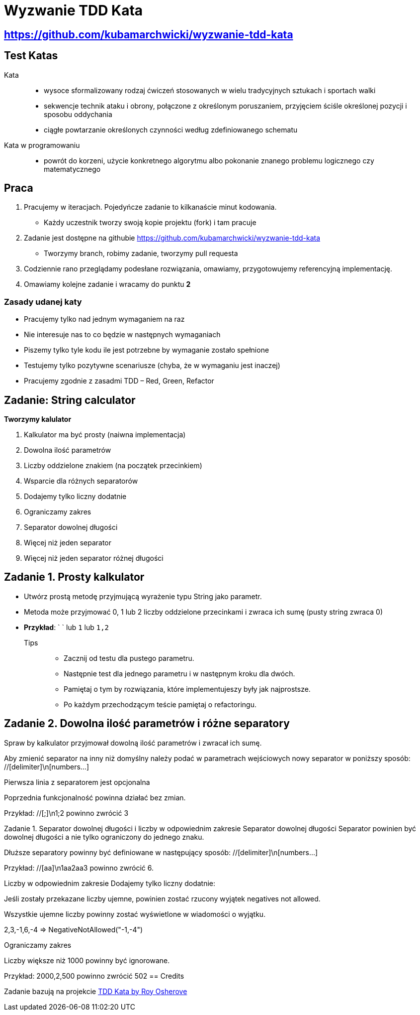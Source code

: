 = Wyzwanie TDD Kata

== https://github.com/kubamarchwicki/wyzwanie-tdd-kata

== Test Katas

Kata::
* wysoce sformalizowany rodzaj ćwiczeń stosowanych w wielu tradycyjnych sztukach i sportach walki
* sekwencje technik ataku i obrony, połączone z określonym poruszaniem, przyjęciem ściśle określonej pozycji i sposobu oddychania
* ciągłe powtarzanie określonych czynności według zdefiniowanego schematu

Kata w programowaniu::
* powrót do korzeni, użycie konkretnego algorytmu albo pokonanie znanego problemu logicznego czy matematycznego

== Praca

1. Pracujemy w iteracjach. Pojedyńcze zadanie to kilkanaście minut kodowania.
** Każdy uczestnik tworzy swoją kopie projektu (fork) i tam pracuje
2. Zadanie jest dostępne na githubie link:https://github.com/kubamarchwicki/wyzwanie-tdd-kata[]
** Tworzymy branch, robimy zadanie, tworzymy pull requesta
3. Codziennie rano przeglądamy podesłane rozwiązania, omawiamy, przygotowujemy referencyjną implementację.
4. Omawiamy kolejne zadanie i wracamy do punktu **2**

=== Zasady udanej katy

* Pracujemy tylko nad jednym wymaganiem na raz
* Nie interesuje nas to co będzie w następnych wymaganiach
* Piszemy tylko tyle kodu ile jest potrzebne by wymaganie zostało spełnione
* Testujemy tylko pozytywne scenariusze (chyba, że w wymaganiu jest inaczej)
* Pracujemy zgodnie z zasadmi TDD – Red, Green, Refactor

== Zadanie: String calculator

*Tworzymy kalulator*

. Kalkulator ma być prosty (naiwna implementacja)
. Dowolna ilość parametrów
. Liczby oddzielone znakiem (na początek przecinkiem)
. Wsparcie dla różnych separatorów
. Dodajemy tylko liczny dodatnie
. Ograniczamy zakres
. Separator dowolnej długości
. Więcej niż jeden separator
. Więcej niż jeden separator różnej długości

== Zadanie {counter: seq}. Prosty kalkulator

* Utwórz prostą metodę przyjmującą wyrażenie typu String jako parametr.
* Metoda może przyjmować 0, 1 lub 2 liczby oddzielone przecinkami i zwraca ich sumę (pusty string zwraca 0)
* *Przykład*: ` ` lub `1` lub `1,2`

Tips::
- Zacznij od testu dla pustego parametru.
- Następnie test dla jednego parametru i w następnym kroku dla dwóch.
- Pamiętaj o tym by rozwiązania, które implementujeszy były jak najprostsze.
- Po każdym przechodzącym teście pamiętaj o refactoringu.

== Zadanie {counter: seq}. Dowolna ilość parametrów i różne separatory
Spraw by kalkulator przyjmował dowolną ilość parametrów i zwracał ich sumę.

Aby zmienić separator na inny niż domyślny należy podać w parametrach wejściowych nowy separator w poniższy sposób: //[delimiter]\n[numbers…​]

Pierwsza linia z separatorem jest opcjonalna

Poprzednia funkcjonalność powinna działać bez zmian.

Przykład: //[;]\n1;2 powinno zwrócić 3

Zadanie {counter: seq}. Separator dowolnej długości i liczby w odpowiednim zakresie
Separator dowolnej długości
Separator powinien być dowolnej długości a nie tylko ograniczony do jednego znaku.

Dłuższe separatory powinny być definiowane w następujący sposób: //[delimiter]\n[numbers…​]

Przykład: //[aa]\n1aa2aa3 powinno zwrócić 6.

Liczby w odpowiednim zakresie
Dodajemy tylko liczny dodatnie:

Jeśli zostały przekazane liczby ujemne, powinien zostać rzucony wyjątek negatives not allowed.

Wszystkie ujemne liczby powinny zostać wyświetlone w wiadomości o wyjątku.

2,3,-1,6,-4 ⇒ NegativeNotAllowed("-1,-4")

Ograniczamy zakres

Liczby większe niż 1000 powinny być ignorowane.

Przykład: 2000,2,500 powinno zwrócić 502
== Credits

Zadanie bazują na projekcie link:http://osherove.com/tdd-kata-1/[TDD Kata by Roy Osherove]
